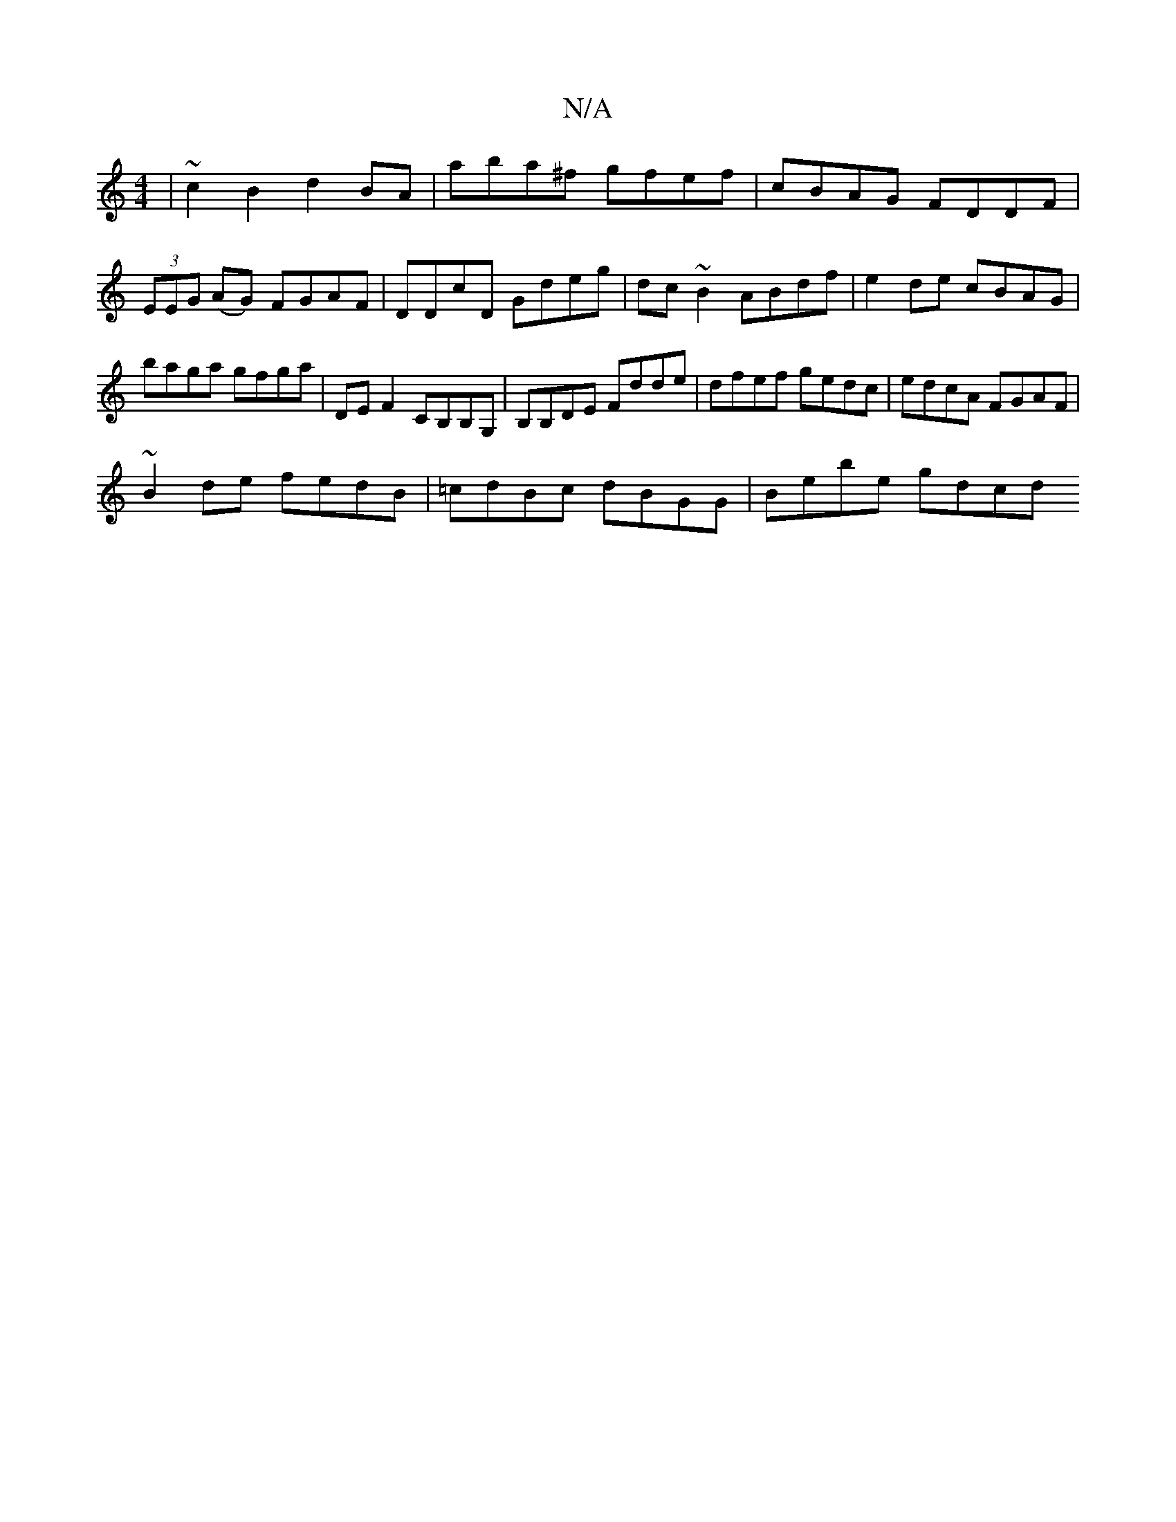 X:1
T:N/A
M:4/4
R:N/A
K:Cmajor
 | ~c2 B2 d2 BA | aba^f gfef | cBAG FDDF | (3EEG (AG) FGAF | DDcD Gdeg | dc~B2 ABdf | e2 de cBAG | baga gfga | DE F2 CB,B,G, | B,B,DE Fdde | dfef gedc | edcA FGAF |
~B2de fedB | =cdBc dBGG | Bebe gdcd
